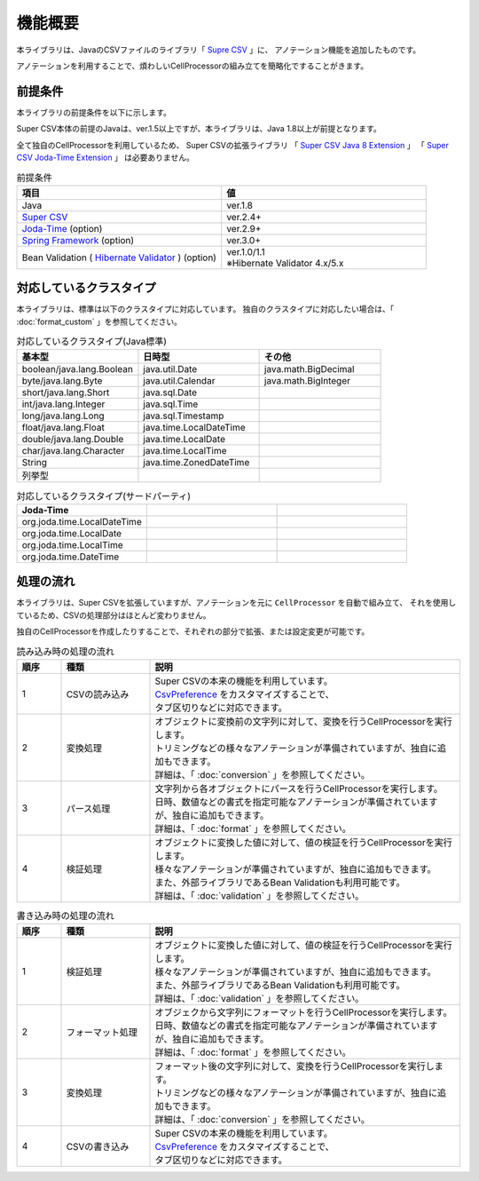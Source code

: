 ======================================
機能概要
======================================

本ライブラリは、JavaのCSVファイルのライブラリ「 `Supre CSV <http://super-csv.github.io/super-csv/>`_ 」に、
アノテーション機能を追加したものです。

アノテーションを利用することで、煩わしいCellProcessorの組み立てを簡略化ですることがきます。


----------------------------------------
前提条件
----------------------------------------

本ライブラリの前提条件を以下に示します。

Super CSV本体の前提のJavaは、ver.1.5以上ですが、本ライブラリは、Java 1.8以上が前提となります。

全て独自のCellProcessorを利用しているため、
Super CSVの拡張ライブラリ
「 `Super CSV Java 8 Extension <http://super-csv.github.io/super-csv/super-csv-java8/index.html>`_ 」
「 `Super CSV Joda-Time Extension <http://super-csv.github.io/super-csv/super-csv-joda/index.html>`_ 」
は必要ありません。

.. list-table:: 前提条件
   :widths: 50 50
   :header-rows: 1
   
   * - 項目
     - 値
     
   * - Java
     - ver.1.8
     
   * - `Super CSV <http://super-csv.github.io/super-csv/index.html>`_
     - ver.2.4+

   * - `Joda-Time <http://www.joda.org/joda-time/>`_ (option)
     - ver.2.9+
     
   * - `Spring Framework <https://projects.spring.io/spring-framework/>`_ (option)
     - ver.3.0+

   * - Bean Validation ( `Hibernate Validator <http://hibernate.org/validator/>`_ ) (option)
     - | ver.1.0/1.1
       | ※Hibernate Validator 4.x/5.x



----------------------------------------
対応しているクラスタイプ
----------------------------------------

本ライブラリは、標準は以下のクラスタイプに対応しています。
独自のクラスタイプに対応したい場合は、「 :doc:`format_custom` 」を参照してください。

.. list-table:: 対応しているクラスタイプ(Java標準)
   :widths: 33 33 33
   :header-rows: 1
   
   * - 基本型
     - 日時型
     - その他
     
   * - boolean/java.lang.Boolean
     - java.util.Date
     - java.math.BigDecimal
     
   * - byte/java.lang.Byte
     - java.util.Calendar
     - java.math.BigInteger
     
   * - short/java.lang.Short
     - java.sql.Date
     - 
     
   * - int/java.lang.Integer
     - java.sql.Time
     - 
     
   * - long/java.lang.Long
     - java.sql.Timestamp
     - 
     
   * - float/java.lang.Float
     - java.time.LocalDateTime
     - 
     
   * - double/java.lang.Double
     - java.time.LocalDate
     - 
     
   * - char/java.lang.Character
     - java.time.LocalTime
     - 
     
   * - String
     - java.time.ZonedDateTime
     -
     
   * - 列挙型
     - 
     -
     

.. list-table:: 対応しているクラスタイプ(サードパーティ)
   :widths: 33 33 33
   :header-rows: 1
   
   * - Joda-Time
     - 
     - 
     
   * - org.joda.time.LocalDateTime
     - 
     - 
     
     
   * - org.joda.time.LocalDate
     - 
     -
     
   * - org.joda.time.LocalTime
     - 
     -
     
   * - org.joda.time.DateTime
     - 
     -
     

----------------------------------------
処理の流れ
----------------------------------------

本ライブラリは、Super CSVを拡張していますが、アノテーションを元に ``CellProcessor`` を自動で組み立て、
それを使用しているため、CSVの処理部分はほとんど変わりません。

独自のCellProcessorを作成したりすることで、それぞれの部分で拡張、または設定変更が可能です。

.. list-table:: 読み込み時の処理の流れ
   :widths: 10 20 70
   :header-rows: 1
   
   * - 順序
     - 種類
     - 説明
   
   * - 1
     - CSVの読み込み
     - | Super CSVの本来の機能を利用しています。
       | `CsvPreference <http://super-csv.github.io/super-csv/preferences.html>`_ をカスタマイズすることで、
       | タブ区切りなどに対応できます。
   
   * - 2
     - 変換処理
     - | オブジェクトに変換前の文字列に対して、変換を行うCellProcessorを実行します。
       | トリミングなどの様々なアノテーションが準備されていますが、独自に追加もできます。
       | 詳細は、「 :doc:`conversion` 」を参照してください。

   * - 3
     - パース処理
     - | 文字列から各オブジェクトにパースを行うCellProcessorを実行します。
       | 日時、数値などの書式を指定可能なアノテーションが準備されていますが、独自に追加もできます。
       | 詳細は、「 :doc:`format` 」を参照してください。

   * - 4
     - 検証処理
     - | オブジェクトに変換した値に対して、値の検証を行うCellProcessorを実行します。
       | 様々なアノテーションが準備されていますが、独自に追加もできます。
       | また、外部ライブラリであるBean Validationも利用可能です。
       | 詳細は、「 :doc:`validation` 」を参照してください。


.. list-table:: 書き込み時の処理の流れ
   :widths: 10 20 70
   :header-rows: 1
   
   * - 順序
     - 種類
     - 説明
   
   * - 1
     - 検証処理
     - | オブジェクトに変換した値に対して、値の検証を行うCellProcessorを実行します。
       | 様々なアノテーションが準備されていますが、独自に追加もできます。
       | また、外部ライブラリであるBean Validationも利用可能です。
       | 詳細は、「 :doc:`validation` 」を参照してください。
    
   * - 2
     - フォーマット処理
     - | オブジェクから文字列にフォーマットを行うCellProcessorを実行します。
       | 日時、数値などの書式を指定可能なアノテーションが準備されていますが、独自に追加もできます。
       | 詳細は、「 :doc:`format` 」を参照してください。
    
   * - 3
     - 変換処理
     - | フォーマット後の文字列に対して、変換を行うCellProcessorを実行します。
       | トリミングなどの様々なアノテーションが準備されていますが、独自に追加もできます。
       | 詳細は、「 :doc:`conversion` 」を参照してください。
    
   * - 4
     - CSVの書き込み
     - | Super CSVの本来の機能を利用しています。
       | `CsvPreference <http://super-csv.github.io/super-csv/preferences.html>`_ をカスタマイズすることで、
       | タブ区切りなどに対応できます。
   



